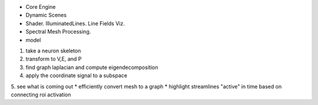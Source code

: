 * Core Engine
* Dynamic Scenes
* Shader. IlluminatedLines. Line Fields Viz.
* Spectral Mesh Processing.

* model
1. take a neuron skeleton
2. transform to V,E, and P
3. find graph laplacian and compute eigendecomposition
4. apply the coordinate signal to a subspace
5. see what is coming out
* efficiently convert mesh to a graph
* highlight streamlines "active" in time based on connecting roi activation
